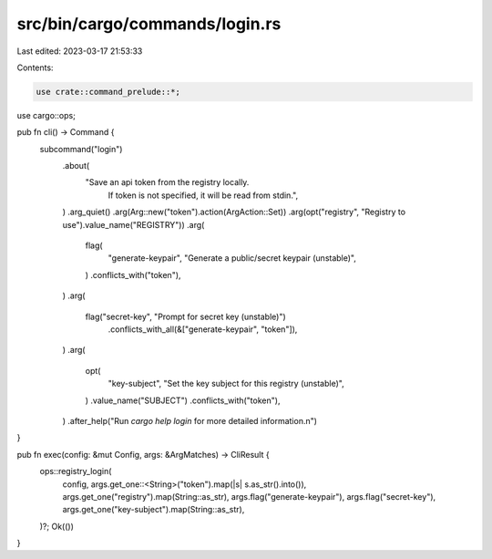 src/bin/cargo/commands/login.rs
===============================

Last edited: 2023-03-17 21:53:33

Contents:

.. code-block:: rs

    use crate::command_prelude::*;

use cargo::ops;

pub fn cli() -> Command {
    subcommand("login")
        .about(
            "Save an api token from the registry locally. \
             If token is not specified, it will be read from stdin.",
        )
        .arg_quiet()
        .arg(Arg::new("token").action(ArgAction::Set))
        .arg(opt("registry", "Registry to use").value_name("REGISTRY"))
        .arg(
            flag(
                "generate-keypair",
                "Generate a public/secret keypair (unstable)",
            )
            .conflicts_with("token"),
        )
        .arg(
            flag("secret-key", "Prompt for secret key (unstable)")
                .conflicts_with_all(&["generate-keypair", "token"]),
        )
        .arg(
            opt(
                "key-subject",
                "Set the key subject for this registry (unstable)",
            )
            .value_name("SUBJECT")
            .conflicts_with("token"),
        )
        .after_help("Run `cargo help login` for more detailed information.\n")
}

pub fn exec(config: &mut Config, args: &ArgMatches) -> CliResult {
    ops::registry_login(
        config,
        args.get_one::<String>("token").map(|s| s.as_str().into()),
        args.get_one("registry").map(String::as_str),
        args.flag("generate-keypair"),
        args.flag("secret-key"),
        args.get_one("key-subject").map(String::as_str),
    )?;
    Ok(())
}


